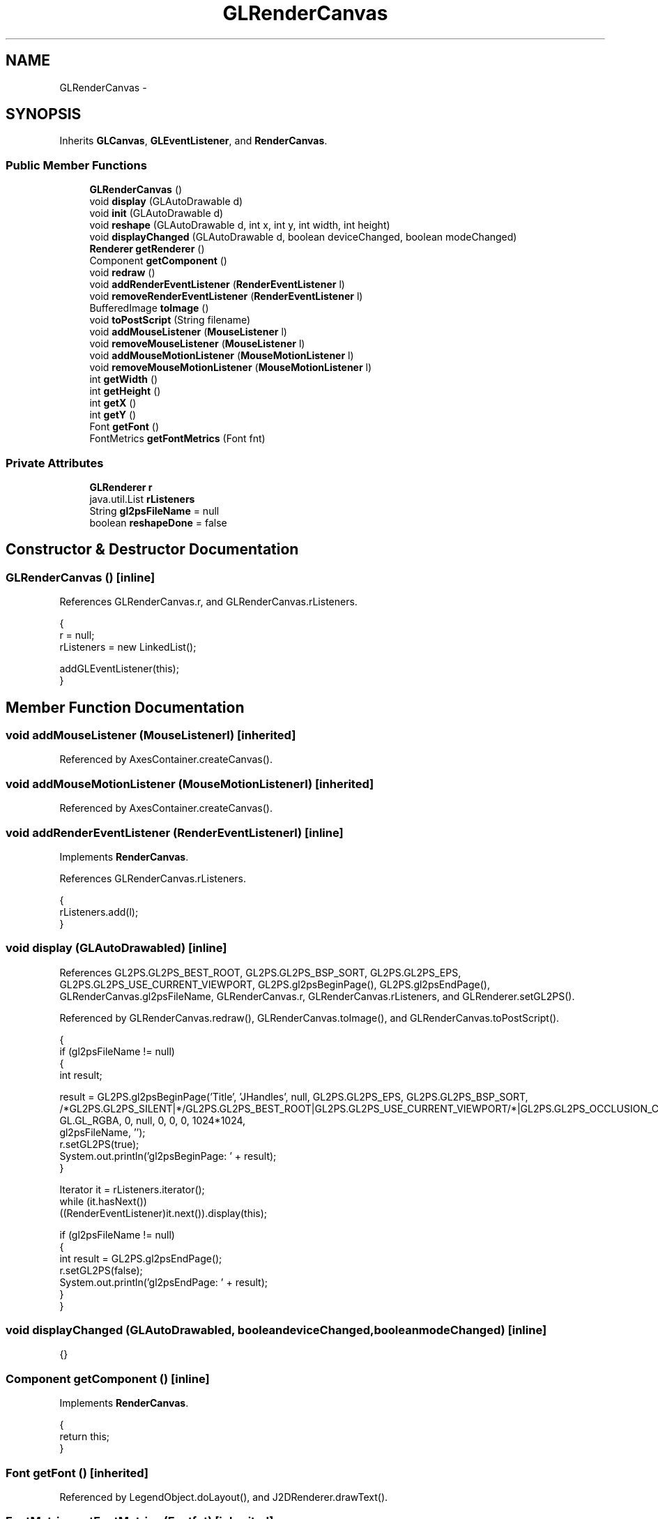 .TH "GLRenderCanvas" 3 "Tue Nov 27 2012" "Version 3.2" "Octave" \" -*- nroff -*-
.ad l
.nh
.SH NAME
GLRenderCanvas \- 
.SH SYNOPSIS
.br
.PP
.PP
Inherits \fBGLCanvas\fP, \fBGLEventListener\fP, and \fBRenderCanvas\fP\&.
.SS "Public Member Functions"

.in +1c
.ti -1c
.RI "\fBGLRenderCanvas\fP ()"
.br
.ti -1c
.RI "void \fBdisplay\fP (GLAutoDrawable d)"
.br
.ti -1c
.RI "void \fBinit\fP (GLAutoDrawable d)"
.br
.ti -1c
.RI "void \fBreshape\fP (GLAutoDrawable d, int x, int y, int width, int height)"
.br
.ti -1c
.RI "void \fBdisplayChanged\fP (GLAutoDrawable d, boolean deviceChanged, boolean modeChanged)"
.br
.ti -1c
.RI "\fBRenderer\fP \fBgetRenderer\fP ()"
.br
.ti -1c
.RI "Component \fBgetComponent\fP ()"
.br
.ti -1c
.RI "void \fBredraw\fP ()"
.br
.ti -1c
.RI "void \fBaddRenderEventListener\fP (\fBRenderEventListener\fP l)"
.br
.ti -1c
.RI "void \fBremoveRenderEventListener\fP (\fBRenderEventListener\fP l)"
.br
.ti -1c
.RI "BufferedImage \fBtoImage\fP ()"
.br
.ti -1c
.RI "void \fBtoPostScript\fP (String filename)"
.br
.ti -1c
.RI "void \fBaddMouseListener\fP (\fBMouseListener\fP l)"
.br
.ti -1c
.RI "void \fBremoveMouseListener\fP (\fBMouseListener\fP l)"
.br
.ti -1c
.RI "void \fBaddMouseMotionListener\fP (\fBMouseMotionListener\fP l)"
.br
.ti -1c
.RI "void \fBremoveMouseMotionListener\fP (\fBMouseMotionListener\fP l)"
.br
.ti -1c
.RI "int \fBgetWidth\fP ()"
.br
.ti -1c
.RI "int \fBgetHeight\fP ()"
.br
.ti -1c
.RI "int \fBgetX\fP ()"
.br
.ti -1c
.RI "int \fBgetY\fP ()"
.br
.ti -1c
.RI "Font \fBgetFont\fP ()"
.br
.ti -1c
.RI "FontMetrics \fBgetFontMetrics\fP (Font fnt)"
.br
.in -1c
.SS "Private Attributes"

.in +1c
.ti -1c
.RI "\fBGLRenderer\fP \fBr\fP"
.br
.ti -1c
.RI "java\&.util\&.List \fBrListeners\fP"
.br
.ti -1c
.RI "String \fBgl2psFileName\fP = null"
.br
.ti -1c
.RI "boolean \fBreshapeDone\fP = false"
.br
.in -1c
.SH "Constructor & Destructor Documentation"
.PP 
.SS "\fBGLRenderCanvas\fP ()\fC [inline]\fP"
.PP
References GLRenderCanvas\&.r, and GLRenderCanvas\&.rListeners\&.
.PP
.nf
        {
                r = null;
                rListeners = new LinkedList();

                addGLEventListener(this);
        }
.fi
.SH "Member Function Documentation"
.PP 
.SS "void \fBaddMouseListener\fP (\fBMouseListener\fPl)\fC [inherited]\fP"
.PP
Referenced by AxesContainer\&.createCanvas()\&.
.SS "void \fBaddMouseMotionListener\fP (\fBMouseMotionListener\fPl)\fC [inherited]\fP"
.PP
Referenced by AxesContainer\&.createCanvas()\&.
.SS "void \fBaddRenderEventListener\fP (\fBRenderEventListener\fPl)\fC [inline]\fP"
.PP
Implements \fBRenderCanvas\fP\&.
.PP
References GLRenderCanvas\&.rListeners\&.
.PP
.nf
        {
                rListeners\&.add(l);
        }
.fi
.SS "void \fBdisplay\fP (GLAutoDrawabled)\fC [inline]\fP"
.PP
References GL2PS\&.GL2PS_BEST_ROOT, GL2PS\&.GL2PS_BSP_SORT, GL2PS\&.GL2PS_EPS, GL2PS\&.GL2PS_USE_CURRENT_VIEWPORT, GL2PS\&.gl2psBeginPage(), GL2PS\&.gl2psEndPage(), GLRenderCanvas\&.gl2psFileName, GLRenderCanvas\&.r, GLRenderCanvas\&.rListeners, and GLRenderer\&.setGL2PS()\&.
.PP
Referenced by GLRenderCanvas\&.redraw(), GLRenderCanvas\&.toImage(), and GLRenderCanvas\&.toPostScript()\&.
.PP
.nf
        {
                if (gl2psFileName != null)
                {
                        int result;

                        result = GL2PS\&.gl2psBeginPage('Title', 'JHandles', null, GL2PS\&.GL2PS_EPS, GL2PS\&.GL2PS_BSP_SORT,
                                /*GL2PS\&.GL2PS_SILENT|*/GL2PS\&.GL2PS_BEST_ROOT|GL2PS\&.GL2PS_USE_CURRENT_VIEWPORT/*|GL2PS\&.GL2PS_OCCLUSION_CULL*/,
                                GL\&.GL_RGBA, 0, null, 0, 0, 0, 1024*1024,
                                gl2psFileName, '');
                        r\&.setGL2PS(true);
                        System\&.out\&.println('gl2psBeginPage: ' + result);
                }

                Iterator it = rListeners\&.iterator();
                while (it\&.hasNext())
                        ((RenderEventListener)it\&.next())\&.display(this);

                if (gl2psFileName != null)
                {
                        int result = GL2PS\&.gl2psEndPage();
                        r\&.setGL2PS(false);
                        System\&.out\&.println('gl2psEndPage: ' + result);
                }
        }
.fi
.SS "void \fBdisplayChanged\fP (GLAutoDrawabled, booleandeviceChanged, booleanmodeChanged)\fC [inline]\fP"
.PP
.nf
{}
.fi
.SS "Component \fBgetComponent\fP ()\fC [inline]\fP"
.PP
Implements \fBRenderCanvas\fP\&.
.PP
.nf
        {
                return this;
        }
.fi
.SS "Font \fBgetFont\fP ()\fC [inherited]\fP"
.PP
Referenced by LegendObject\&.doLayout(), and J2DRenderer\&.drawText()\&.
.SS "FontMetrics \fBgetFontMetrics\fP (Fontfnt)\fC [inherited]\fP"
.PP
Referenced by LegendObject\&.doLayout(), SimpleTextEngine\&.Layouter\&.getFontMetrics(), AxesObject\&.updateOuterPosition(), and AxesObject\&.updatePosition()\&.
.SS "int \fBgetHeight\fP ()\fC [inherited]\fP"
.PP
Referenced by ColorbarObject\&.buildColorbar(), J2DRenderer\&.clear(), AxesObject\&.convertUnits(), LegendObject\&.doLayout(), J2DRenderer\&.draw(), TextObject\&.getExtent(), AxesContainer\&.getObjectForPoint(), GLRenderCanvas\&.toImage(), TextObject\&.updateData(), and AxesObject\&.updateXFormMatrices()\&.
.SS "\fBRenderer\fP \fBgetRenderer\fP ()\fC [inline]\fP"
.PP
Implements \fBRenderCanvas\fP\&.
.PP
References GLRenderCanvas\&.r\&.
.PP
.nf
        {
                return r;
        }
.fi
.SS "int \fBgetWidth\fP ()\fC [inherited]\fP"
.PP
Referenced by ColorbarObject\&.buildColorbar(), J2DRenderer\&.clear(), LegendObject\&.doLayout(), and GLRenderCanvas\&.toImage()\&.
.SS "int \fBgetX\fP ()\fC [inherited]\fP"
.PP
Referenced by AxesContainer\&.getMouseLocation(), and AxesContainer\&.getObjectForPoint()\&.
.SS "int \fBgetY\fP ()\fC [inherited]\fP"
.PP
Referenced by AxesContainer\&.getMouseLocation(), and AxesContainer\&.getObjectForPoint()\&.
.SS "void \fBinit\fP (GLAutoDrawabled)\fC [inline]\fP"
.PP
References GLRenderCanvas\&.r\&.
.PP
.nf
        {
                GL gl = d\&.getGL();

                r = new GLRenderer(d);
                gl\&.glEnable(GL\&.GL_DEPTH_TEST);
                gl\&.glDepthFunc(GL\&.GL_LEQUAL);
                gl\&.glBlendFunc(GL\&.GL_SRC_ALPHA, GL\&.GL_ONE_MINUS_SRC_ALPHA);
                gl\&.glEnable(GL\&.GL_NORMALIZE);
                //gl\&.glFrontFace(GL\&.GL_CW);
                //gl\&.glCullFace(GL\&.GL_BACK);
                //gl\&.glEnable(GL\&.GL_CULL_FACE);
        }
.fi
.SS "void \fBredraw\fP ()\fC [inline]\fP"
.PP
Implements \fBRenderCanvas\fP\&.
.PP
References GLRenderCanvas\&.display()\&.
.PP
.nf
        {
                display();
                //repaint();
        }
.fi
.SS "void \fBremoveMouseListener\fP (\fBMouseListener\fPl)\fC [inherited]\fP"
.PP
Referenced by AxesContainer\&.updateCanvas()\&.
.SS "void \fBremoveMouseMotionListener\fP (\fBMouseMotionListener\fPl)\fC [inherited]\fP"
.PP
Referenced by AxesContainer\&.updateCanvas()\&.
.SS "void \fBremoveRenderEventListener\fP (\fBRenderEventListener\fPl)\fC [inline]\fP"
.PP
Implements \fBRenderCanvas\fP\&.
.PP
References GLRenderCanvas\&.rListeners\&.
.PP
.nf
        {
                rListeners\&.remove(l);
        }
.fi
.SS "void \fBreshape\fP (GLAutoDrawabled, intx, inty, intwidth, intheight)\fC [inline]\fP"
.PP
References GLRenderCanvas\&.r, GLRenderCanvas\&.reshapeDone, GLRenderCanvas\&.rListeners, and GLRenderer\&.setViewport()\&.
.PP
.nf
        {
                r\&.setViewport(width, height);

                Iterator it = rListeners\&.iterator();
                while (it\&.hasNext())
                        ((RenderEventListener)it\&.next())\&.reshape(this, x, y, width, height);
                
                if (reshapeDone && !Threading\&.isSingleThreaded())
                {
                        GL gl = d\&.getGL();
                        gl\&.glClear(GL\&.GL_COLOR_BUFFER_BIT | GL\&.GL_DEPTH_BUFFER_BIT);
                        d\&.swapBuffers();
                }
                reshapeDone = true;
        }
.fi
.SS "BufferedImage \fBtoImage\fP ()\fC [inline]\fP"
.PP
Implements \fBRenderCanvas\fP\&.
.PP
References GLRenderCanvas\&.display(), RenderCanvas\&.getHeight(), and RenderCanvas\&.getWidth()\&.
.PP
.nf
        {
                display();
                getContext()\&.makeCurrent();

                GL gl = getGL();
                ByteBuffer buf = ByteBuffer\&.allocate(getWidth()*getHeight()*3);
                gl\&.glReadBuffer(GL\&.GL_FRONT);
                gl\&.glReadPixels(0, 0, getWidth(), getHeight(), GL\&.GL_RGB, GL\&.GL_UNSIGNED_BYTE, buf);
                gl\&.glReadBuffer(GL\&.GL_BACK);

                BufferedImage img = new BufferedImage(getWidth(), getHeight(), BufferedImage\&.TYPE_3BYTE_BGR);
                img\&.getRaster()\&.setDataElements(0, 0, getWidth(), getHeight(), buf\&.array());
                com\&.sun\&.opengl\&.util\&.ImageUtil\&.flipImageVertically(img);

                getContext()\&.release();

                return img;
        }
.fi
.SS "void \fBtoPostScript\fP (Stringfilename)\fC [inline]\fP"
.PP
Implements \fBRenderCanvas\fP\&.
.PP
References GLRenderCanvas\&.display(), and GLRenderCanvas\&.gl2psFileName\&.
.PP
.nf
        {
                gl2psFileName = filename;
                display();
                gl2psFileName = null;
        }
.fi
.SH "Member Data Documentation"
.PP 
.SS "String \fBgl2psFileName\fP = null\fC [private]\fP"
.PP
Referenced by GLRenderCanvas\&.display(), and GLRenderCanvas\&.toPostScript()\&.
.SS "\fBGLRenderer\fP \fBr\fP\fC [private]\fP"
.PP
Referenced by GLRenderCanvas\&.display(), GLRenderCanvas\&.getRenderer(), GLRenderCanvas\&.GLRenderCanvas(), GLRenderCanvas\&.init(), and GLRenderCanvas\&.reshape()\&.
.SS "boolean \fBreshapeDone\fP = false\fC [private]\fP"
.PP
Referenced by GLRenderCanvas\&.reshape()\&.
.SS "java\&.util\&.List \fBrListeners\fP\fC [private]\fP"
.PP
Referenced by GLRenderCanvas\&.addRenderEventListener(), GLRenderCanvas\&.display(), GLRenderCanvas\&.GLRenderCanvas(), GLRenderCanvas\&.removeRenderEventListener(), and GLRenderCanvas\&.reshape()\&.

.SH "Author"
.PP 
Generated automatically by Doxygen for Octave from the source code\&.
